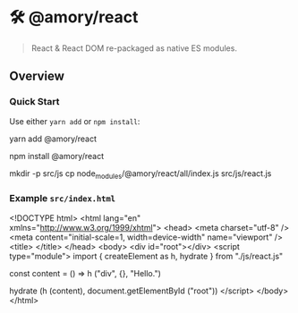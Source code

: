 * 🛠 @amory/react
#+startup: showall nohideblocks hidestars indent

#+begin_quote
React & React DOM re-packaged as native ES modules.
#+end_quote

** Overview

*** Quick Start

Use either ~yarn add~ or ~npm install~:

#+begin_example sh
yarn add @amory/react
#+end_example

#+begin_example sh
npm install @amory/react
#+end_example

#+begin_example sh
mkdir -p src/js
cp node_modules/@amory/react/all/index.js src/js/react.js
#+end_example

*** Example ~src/index.html~

#+begin_example html
<!DOCTYPE html>
<html lang="en" xmlns="http://www.w3.org/1999/xhtml">
  <head>
    <meta charset="utf-8" />
    <meta content="initial-scale=1, width=device-width" name="viewport" />
    <title> </title>
  </head>
  <body>
    <div id="root"></div>
    <script type="module">
      import { createElement as h, hydrate } from "./js/react.js"

      const content = () => h ("div", {}, "Hello.")

      hydrate (h (content), document.getElementById ("root"))
    </script>
  </body>
</html>
#+end_example
